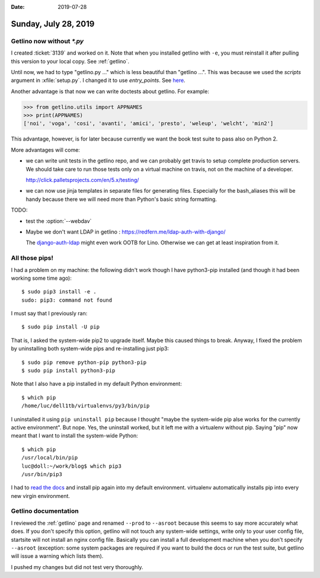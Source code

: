:date: 2019-07-28

=====================
Sunday, July 28, 2019
=====================

Getlino now without `*.py`
==========================

I created :ticket:`3139` and worked on it. Note that when you installed getlino
with ``-e``, you must reinstall it after pulling this version to your local
copy.  See :ref:`getlino`.


Until now, we had to type "getlino.py ..." which is less beautiful than
"getlino ...".  This was because we used the `scripts` argument in
:xfile:`setup.py`.  I changed it to use `entry_points`. See `here
<https://python-packaging.readthedocs.io/en/latest/command-line-scripts.html>`__.

Another advantage is that now we can write doctests about getlino. For example:

>>> from getlino.utils import APPNAMES
>>> print(APPNAMES)
['noi', 'voga', 'cosi', 'avanti', 'amici', 'presto', 'weleup', 'welcht', 'min2']

This advantage, however, is for later because currently we want the book test
suite to pass also on Python 2.

More advantages will come:

- we can write unit tests in the getlino repo, and we can probably get travis
  to setup complete production servers. We should take care to run those tests only
  on a virtual machine on travis, not on the machine of a developer.

  http://click.palletsprojects.com/en/5.x/testing/

- we can now use jinja templates in separate files for generating files.
  Especially for the bash_aliases this will be handy because there we will need
  more than Python's basic string formatting.

.. program:: getlino configure

TODO:

- test the :option:`--webdav`

- Maybe we don't want LDAP in getlino : https://redfern.me/ldap-auth-with-django/

  The `django-auth-ldap
  <https://django-auth-ldap.readthedocs.io/en/latest/>`_ might even work
  OOTB for Lino.  Otherwise we can get at least inspiration from it.


All those pips!
===============

I had a problem on my machine: the following didn't work though I have
python3-pip installed (and though it had been working some time ago)::

    $ sudo pip3 install -e .
    sudo: pip3: command not found

I must say that I previously ran::

   $ sudo pip install -U pip

That is, I asked the system-wide pip2 to upgrade itself.  Maybe this caused
things to break. Anyway, I fixed the problem by uninstalling both system-wide
pips and re-installing just pip3::

   $ sudo pip remove python-pip python3-pip
   $ sudo pip install python3-pip

Note that I also have a pip installed in my default Python environment::

    $ which pip
    /home/luc/dell1tb/virtualenvs/py3/bin/pip

I uninstalled it using  ``pip uninstall pip`` because I thought "maybe the
system-wide pip alse works for the currently active environment".  But nope.
Yes, the uninstall worked, but it left me with a virtualenv without pip.
Saying "pip" now meant that I want to install the system-wide Python::

    $ which pip
    /usr/local/bin/pip
    luc@doll:~/work/blog$ which pip3
    /usr/bin/pip3

I had to `read the docs <https://pip.pypa.io/en/stable/installing/>`__  and
install pip again into my default environment.  virtualenv automatically
installs pip into every new virgin environment.


Getlino documentation
=====================

.. program:: getlino configure

I reviewed the :ref:`getlino` page and renamed ``--prod`` to ``--asroot``
because this seems to say more accurately what does. If you don't specify this
option, getlino will not touch any system-wide settings, write only to your user
config file, startsite will not install an nginx config file. Basically you can
install a full development machine when you don't specify ``--asroot``
(exception: some system packages are required if you want to build the docs or
run the test suite, but getlino will issue a warning which lists them).

I pushed my changes but did not test very thoroughly.
